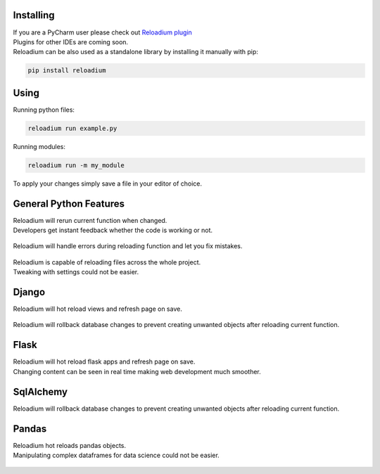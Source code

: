 .. raw:: html

    <p align="center">
        <img src="media/logo.svg" width="400px" alt="Example">
    </p>
    <h4 align="center"> The missing element of Python - Advanced Hot Reloading </h4>

.. class:: center


.. raw:: html

    <p align="center">
        <img src="doc/example.gif" width="715px" alt="Example">
    </p>


Installing
##########

| If you are a PyCharm user please check out `Reloadium plugin <https://github.com/reloadware/reloadium-pycharm>`_
| Plugins for other IDEs are coming soon.

| Reloadium can be also used as a standalone library by installing it manually with pip:

.. code-block:: console

   pip install reloadium


Using
#####

Running python files:


.. code-block:: console

   reloadium run example.py

Running modules:

.. code-block:: console

   reloadium run -m my_module

| To apply your changes simply save a file in your editor of choice.


General Python Features
#######################

| Reloadium will rerun current function when changed.
| Developers get instant feedback whether the code is working or not.

.. figure:: doc/frame_reloading.gif
    :width: 700
    :alt: Frame Reloading


| Reloadium will handle errors during reloading function and let you fix mistakes.

.. figure:: doc/fixing_errors.gif
    :width: 700
    :alt: Frame Reloading

| Reloadium is capable of reloading files across the whole project.
| Tweaking with settings could not be easier.

.. figure:: doc/multi_file_reloading.gif
    :width: 700
    :alt: Frame Reloading


Django
######

| Reloadium will hot reload views and refresh page on save.

.. figure:: doc/django_page_refreshing.gif
    :width: 700
    :alt: Page Refreshing


| Reloadium will rollback database changes to prevent creating unwanted objects after reloading current function.

.. figure:: doc/django_rolling_back.gif
    :width: 700
    :alt: Rolling back db


Flask
#####

| Reloadium will hot reload flask apps and refresh page on save.
| Changing content can be seen in real time making web development much smoother.

.. figure:: doc/flask.gif
    :width: 700
    :alt: Flask



SqlAlchemy
##########

| Reloadium will rollback database changes to prevent creating unwanted objects after reloading current function.

.. figure:: doc/sqlalchemy.gif
    :width: 700
    :alt: SqlAlchemy


Pandas
##########

| Reloadium hot reloads pandas objects.
| Manipulating complex dataframes for data science could not be easier.

.. figure:: doc/pandas.gif
    :width: 700
    :alt: Pandas
